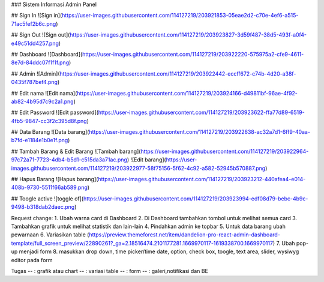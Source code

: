### Sistem Informasi Admin Panel

## Sign In
![Sign in](https://user-images.githubusercontent.com/114127219/203921853-05eae2d2-c70e-4ef6-a515-71ac5fef2b6c.png)

## Sign Out
![Sign out](https://user-images.githubusercontent.com/114127219/203923827-3d59f487-38d5-493f-a0f4-e49c51dd4257.png)

## Dashboard
![Dashboard](https://user-images.githubusercontent.com/114127219/203922220-575975a2-cfe9-4611-8e7d-84ddc07f1f1f.png)

## Admin
![Admin](https://user-images.githubusercontent.com/114127219/203922442-eccff672-c74b-4d20-a38f-0435f787bef4.png)

## Edit nama
![Edit nama](https://user-images.githubusercontent.com/114127219/203924166-d49811bf-96ae-4f92-ab82-4b95d7c9c2a1.png)

## Edit Password
![Edit password](https://user-images.githubusercontent.com/114127219/203923622-ffa77d89-6519-4fb5-9847-cc3f2c395d8f.png)

## Data Barang
![Data barang](https://user-images.githubusercontent.com/114127219/203922638-ac32a7d1-6ff9-40aa-b7fd-e1184e1b0e1f.png)

## Tambah Barang & Edit Barang
![Tambah barang](https://user-images.githubusercontent.com/114127219/203922964-97c72a71-7723-4db4-b5d1-c515da3a71ac.png)
![Edit barang](https://user-images.githubusercontent.com/114127219/203922977-58f75156-5f62-4c92-a582-52945b570887.png)

## Hapus Barang
![Hapus barang](https://user-images.githubusercontent.com/114127219/203923212-440afea4-e014-408b-9730-5511f66ab589.png)

## Toogle active
![toggle of](https://user-images.githubusercontent.com/114127219/203923994-edf08d79-bebc-4b9c-9498-b318dab2daec.png)


Request change:
1. Ubah warna card di Dashboard
2. Di Dashboard tambahkan tombol untuk melihat semua card
3. Tambahkan grafik untuk melihat statistik dan lain-lain
4. Pindahkan admin ke topbar
5. Untuk data barang ubah pewarnaan
6. Variasikan table (https://preview.themeforest.net/item/dandelion-pro-react-admin-dashboard-template/full_screen_preview/22890261?_ga=2.18516474.2101177281.1669970117-1619338700.1669970117)
7. Ubah pop-up menjadi form
8. masukkan drop down, time picker/time date, option, check box, toogle, text area, slider, wysiwyg editor pada form

Tugas
-- : grafik atau chart
-- : variasi table
-- : form
-- : galeri,notifikasi dan BE

